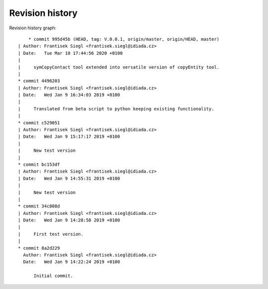 
Revision history
================

Revision history graph::
    
       * commit 995d45b (HEAD, tag: V.0.0.1, origin/master, origin/HEAD, master)
   | Author: Frantisek Siegl <frantisek.siegl@idiada.cz>
   | Date:   Tue Mar 10 17:44:56 2020 +0100
   | 
   |     symCopyContact tool extended into versatile version of copyEntity tool.
   |  
   * commit 4496203
   | Author: Frantisek Siegl <frantisek.siegl@idiada.cz>
   | Date:   Wed Jan 9 16:34:03 2019 +0100
   | 
   |     Translated from beta script to python keeping existing functionality.
   |  
   * commit c529051
   | Author: Frantisek Siegl <frantisek.siegl@idiada.cz>
   | Date:   Wed Jan 9 15:17:17 2019 +0100
   | 
   |     New test version
   |  
   * commit bc153df
   | Author: Frantisek Siegl <frantisek.siegl@idiada.cz>
   | Date:   Wed Jan 9 14:55:31 2019 +0100
   | 
   |     New test version
   |  
   * commit 34c808d
   | Author: Frantisek Siegl <frantisek.siegl@idiada.cz>
   | Date:   Wed Jan 9 14:28:58 2019 +0100
   | 
   |     First test version.
   |  
   * commit 8a2d229
     Author: Frantisek Siegl <frantisek.siegl@idiada.cz>
     Date:   Wed Jan 9 14:22:24 2019 +0100
     
         Initial commit.
